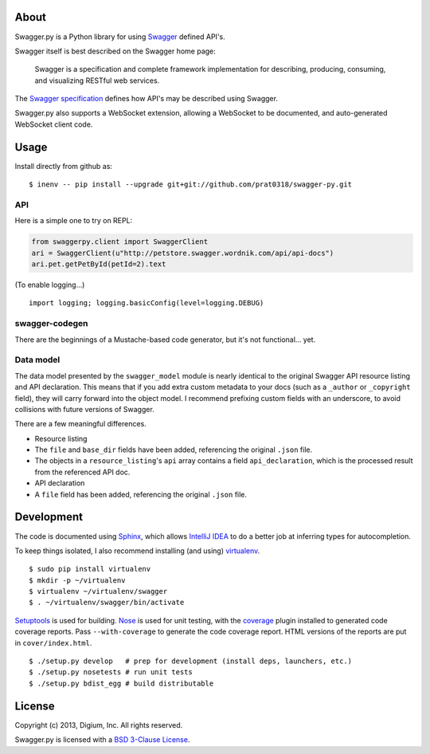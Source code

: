 About
-----

Swagger.py is a Python library for using
`Swagger <https://developers.helloreverb.com/swagger/>`__ defined API's.

Swagger itself is best described on the Swagger home page:

    Swagger is a specification and complete framework implementation for
    describing, producing, consuming, and visualizing RESTful web
    services.

The `Swagger
specification <https://github.com/wordnik/swagger-core/wiki>`__ defines
how API's may be described using Swagger.

Swagger.py also supports a WebSocket extension, allowing a WebSocket to
be documented, and auto-generated WebSocket client code.

Usage
-----

Install directly from github as:

::

    $ inenv -- pip install --upgrade git+git://github.com/prat0318/swagger-py.git

API
===

Here is a simple one to try on REPL:

.. code:: Python

    from swaggerpy.client import SwaggerClient
    ari = SwaggerClient(u"http://petstore.swagger.wordnik.com/api/api-docs")
    ari.pet.getPetById(petId=2).text
    
(To enable logging...)

::

    import logging; logging.basicConfig(level=logging.DEBUG)


swagger-codegen
===============

There are the beginnings of a Mustache-based code generator, but it's
not functional... yet.

.. Inspired by the original [swagger-codegen][] project, templates are
   written using [Mustache][] templates ([Pystache][], specifically).
   There are several important differences.

    * The model that is fed into the mustache templates is almost
      identical to Swagger's API resource listing and API declaration
      model. The differences are listed [below](#model).
    * The templates themselves are completely self contained, with the
      logic to enrich the model being specified in `translate.py` in the
      same directory as the `*.mustache` files.

Data model
==========

The data model presented by the ``swagger_model`` module is nearly
identical to the original Swagger API resource listing and API
declaration. This means that if you add extra custom metadata to your
docs (such as a ``_author`` or ``_copyright`` field), they will carry
forward into the object model. I recommend prefixing custom fields with
an underscore, to avoid collisions with future versions of Swagger.

There are a few meaningful differences.

-  Resource listing
-  The ``file`` and ``base_dir`` fields have been added, referencing the
   original ``.json`` file.
-  The objects in a ``resource_listing``'s ``api`` array contains a
   field ``api_declaration``, which is the processed result from the
   referenced API doc.
-  API declaration
-  A ``file`` field has been added, referencing the original ``.json``
   file.

Development
-----------

The code is documented using `Sphinx <http://sphinx-doc.org/>`__, which
allows `IntelliJ IDEA <http://confluence.jetbrains.net/display/PYH/>`__
to do a better job at inferring types for autocompletion.

To keep things isolated, I also recommend installing (and using)
`virtualenv <http://www.virtualenv.org/>`__.

::

    $ sudo pip install virtualenv
    $ mkdir -p ~/virtualenv
    $ virtualenv ~/virtualenv/swagger
    $ . ~/virtualenv/swagger/bin/activate

`Setuptools <http://pypi.python.org/pypi/setuptools>`__ is used for
building. `Nose <http://nose.readthedocs.org/en/latest/>`__ is used
for unit testing, with the `coverage
<http://nedbatchelder.com/code/coverage/>`__ plugin installed to
generated code coverage reports. Pass ``--with-coverage`` to generate
the code coverage report. HTML versions of the reports are put in
``cover/index.html``.

::

    $ ./setup.py develop   # prep for development (install deps, launchers, etc.)
    $ ./setup.py nosetests # run unit tests
    $ ./setup.py bdist_egg # build distributable



License
-------

Copyright (c) 2013, Digium, Inc. All rights reserved.

Swagger.py is licensed with a `BSD 3-Clause
License <http://opensource.org/licenses/BSD-3-Clause>`__.
